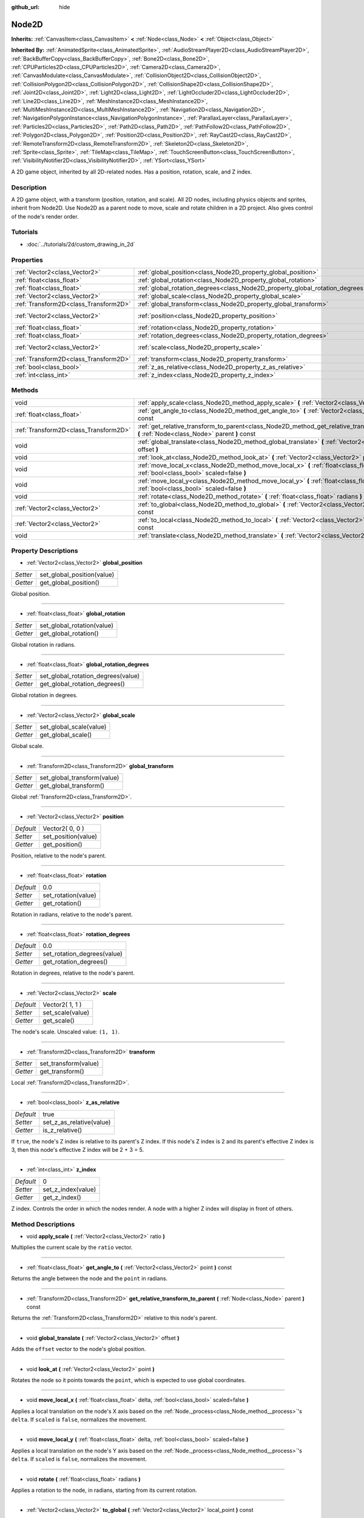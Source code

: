 :github_url: hide

.. Generated automatically by doc/tools/makerst.py in Godot's source tree.
.. DO NOT EDIT THIS FILE, but the Node2D.xml source instead.
.. The source is found in doc/classes or modules/<name>/doc_classes.

.. _class_Node2D:

Node2D
======

**Inherits:** :ref:`CanvasItem<class_CanvasItem>` **<** :ref:`Node<class_Node>` **<** :ref:`Object<class_Object>`

**Inherited By:** :ref:`AnimatedSprite<class_AnimatedSprite>`, :ref:`AudioStreamPlayer2D<class_AudioStreamPlayer2D>`, :ref:`BackBufferCopy<class_BackBufferCopy>`, :ref:`Bone2D<class_Bone2D>`, :ref:`CPUParticles2D<class_CPUParticles2D>`, :ref:`Camera2D<class_Camera2D>`, :ref:`CanvasModulate<class_CanvasModulate>`, :ref:`CollisionObject2D<class_CollisionObject2D>`, :ref:`CollisionPolygon2D<class_CollisionPolygon2D>`, :ref:`CollisionShape2D<class_CollisionShape2D>`, :ref:`Joint2D<class_Joint2D>`, :ref:`Light2D<class_Light2D>`, :ref:`LightOccluder2D<class_LightOccluder2D>`, :ref:`Line2D<class_Line2D>`, :ref:`MeshInstance2D<class_MeshInstance2D>`, :ref:`MultiMeshInstance2D<class_MultiMeshInstance2D>`, :ref:`Navigation2D<class_Navigation2D>`, :ref:`NavigationPolygonInstance<class_NavigationPolygonInstance>`, :ref:`ParallaxLayer<class_ParallaxLayer>`, :ref:`Particles2D<class_Particles2D>`, :ref:`Path2D<class_Path2D>`, :ref:`PathFollow2D<class_PathFollow2D>`, :ref:`Polygon2D<class_Polygon2D>`, :ref:`Position2D<class_Position2D>`, :ref:`RayCast2D<class_RayCast2D>`, :ref:`RemoteTransform2D<class_RemoteTransform2D>`, :ref:`Skeleton2D<class_Skeleton2D>`, :ref:`Sprite<class_Sprite>`, :ref:`TileMap<class_TileMap>`, :ref:`TouchScreenButton<class_TouchScreenButton>`, :ref:`VisibilityNotifier2D<class_VisibilityNotifier2D>`, :ref:`YSort<class_YSort>`

A 2D game object, inherited by all 2D-related nodes. Has a position, rotation, scale, and Z index.

Description
-----------

A 2D game object, with a transform (position, rotation, and scale). All 2D nodes, including physics objects and sprites, inherit from Node2D. Use Node2D as a parent node to move, scale and rotate children in a 2D project. Also gives control of the node's render order.

Tutorials
---------

- :doc:`../tutorials/2d/custom_drawing_in_2d`

Properties
----------

+---------------------------------------+-------------------------------------------------------------------------------+-----------------+
| :ref:`Vector2<class_Vector2>`         | :ref:`global_position<class_Node2D_property_global_position>`                 |                 |
+---------------------------------------+-------------------------------------------------------------------------------+-----------------+
| :ref:`float<class_float>`             | :ref:`global_rotation<class_Node2D_property_global_rotation>`                 |                 |
+---------------------------------------+-------------------------------------------------------------------------------+-----------------+
| :ref:`float<class_float>`             | :ref:`global_rotation_degrees<class_Node2D_property_global_rotation_degrees>` |                 |
+---------------------------------------+-------------------------------------------------------------------------------+-----------------+
| :ref:`Vector2<class_Vector2>`         | :ref:`global_scale<class_Node2D_property_global_scale>`                       |                 |
+---------------------------------------+-------------------------------------------------------------------------------+-----------------+
| :ref:`Transform2D<class_Transform2D>` | :ref:`global_transform<class_Node2D_property_global_transform>`               |                 |
+---------------------------------------+-------------------------------------------------------------------------------+-----------------+
| :ref:`Vector2<class_Vector2>`         | :ref:`position<class_Node2D_property_position>`                               | Vector2( 0, 0 ) |
+---------------------------------------+-------------------------------------------------------------------------------+-----------------+
| :ref:`float<class_float>`             | :ref:`rotation<class_Node2D_property_rotation>`                               | 0.0             |
+---------------------------------------+-------------------------------------------------------------------------------+-----------------+
| :ref:`float<class_float>`             | :ref:`rotation_degrees<class_Node2D_property_rotation_degrees>`               | 0.0             |
+---------------------------------------+-------------------------------------------------------------------------------+-----------------+
| :ref:`Vector2<class_Vector2>`         | :ref:`scale<class_Node2D_property_scale>`                                     | Vector2( 1, 1 ) |
+---------------------------------------+-------------------------------------------------------------------------------+-----------------+
| :ref:`Transform2D<class_Transform2D>` | :ref:`transform<class_Node2D_property_transform>`                             |                 |
+---------------------------------------+-------------------------------------------------------------------------------+-----------------+
| :ref:`bool<class_bool>`               | :ref:`z_as_relative<class_Node2D_property_z_as_relative>`                     | true            |
+---------------------------------------+-------------------------------------------------------------------------------+-----------------+
| :ref:`int<class_int>`                 | :ref:`z_index<class_Node2D_property_z_index>`                                 | 0               |
+---------------------------------------+-------------------------------------------------------------------------------+-----------------+

Methods
-------

+---------------------------------------+------------------------------------------------------------------------------------------------------------------------------------------------+
| void                                  | :ref:`apply_scale<class_Node2D_method_apply_scale>` **(** :ref:`Vector2<class_Vector2>` ratio **)**                                            |
+---------------------------------------+------------------------------------------------------------------------------------------------------------------------------------------------+
| :ref:`float<class_float>`             | :ref:`get_angle_to<class_Node2D_method_get_angle_to>` **(** :ref:`Vector2<class_Vector2>` point **)** const                                    |
+---------------------------------------+------------------------------------------------------------------------------------------------------------------------------------------------+
| :ref:`Transform2D<class_Transform2D>` | :ref:`get_relative_transform_to_parent<class_Node2D_method_get_relative_transform_to_parent>` **(** :ref:`Node<class_Node>` parent **)** const |
+---------------------------------------+------------------------------------------------------------------------------------------------------------------------------------------------+
| void                                  | :ref:`global_translate<class_Node2D_method_global_translate>` **(** :ref:`Vector2<class_Vector2>` offset **)**                                 |
+---------------------------------------+------------------------------------------------------------------------------------------------------------------------------------------------+
| void                                  | :ref:`look_at<class_Node2D_method_look_at>` **(** :ref:`Vector2<class_Vector2>` point **)**                                                    |
+---------------------------------------+------------------------------------------------------------------------------------------------------------------------------------------------+
| void                                  | :ref:`move_local_x<class_Node2D_method_move_local_x>` **(** :ref:`float<class_float>` delta, :ref:`bool<class_bool>` scaled=false **)**        |
+---------------------------------------+------------------------------------------------------------------------------------------------------------------------------------------------+
| void                                  | :ref:`move_local_y<class_Node2D_method_move_local_y>` **(** :ref:`float<class_float>` delta, :ref:`bool<class_bool>` scaled=false **)**        |
+---------------------------------------+------------------------------------------------------------------------------------------------------------------------------------------------+
| void                                  | :ref:`rotate<class_Node2D_method_rotate>` **(** :ref:`float<class_float>` radians **)**                                                        |
+---------------------------------------+------------------------------------------------------------------------------------------------------------------------------------------------+
| :ref:`Vector2<class_Vector2>`         | :ref:`to_global<class_Node2D_method_to_global>` **(** :ref:`Vector2<class_Vector2>` local_point **)** const                                    |
+---------------------------------------+------------------------------------------------------------------------------------------------------------------------------------------------+
| :ref:`Vector2<class_Vector2>`         | :ref:`to_local<class_Node2D_method_to_local>` **(** :ref:`Vector2<class_Vector2>` global_point **)** const                                     |
+---------------------------------------+------------------------------------------------------------------------------------------------------------------------------------------------+
| void                                  | :ref:`translate<class_Node2D_method_translate>` **(** :ref:`Vector2<class_Vector2>` offset **)**                                               |
+---------------------------------------+------------------------------------------------------------------------------------------------------------------------------------------------+

Property Descriptions
---------------------

.. _class_Node2D_property_global_position:

- :ref:`Vector2<class_Vector2>` **global_position**

+----------+----------------------------+
| *Setter* | set_global_position(value) |
+----------+----------------------------+
| *Getter* | get_global_position()      |
+----------+----------------------------+

Global position.

----

.. _class_Node2D_property_global_rotation:

- :ref:`float<class_float>` **global_rotation**

+----------+----------------------------+
| *Setter* | set_global_rotation(value) |
+----------+----------------------------+
| *Getter* | get_global_rotation()      |
+----------+----------------------------+

Global rotation in radians.

----

.. _class_Node2D_property_global_rotation_degrees:

- :ref:`float<class_float>` **global_rotation_degrees**

+----------+------------------------------------+
| *Setter* | set_global_rotation_degrees(value) |
+----------+------------------------------------+
| *Getter* | get_global_rotation_degrees()      |
+----------+------------------------------------+

Global rotation in degrees.

----

.. _class_Node2D_property_global_scale:

- :ref:`Vector2<class_Vector2>` **global_scale**

+----------+-------------------------+
| *Setter* | set_global_scale(value) |
+----------+-------------------------+
| *Getter* | get_global_scale()      |
+----------+-------------------------+

Global scale.

----

.. _class_Node2D_property_global_transform:

- :ref:`Transform2D<class_Transform2D>` **global_transform**

+----------+-----------------------------+
| *Setter* | set_global_transform(value) |
+----------+-----------------------------+
| *Getter* | get_global_transform()      |
+----------+-----------------------------+

Global :ref:`Transform2D<class_Transform2D>`.

----

.. _class_Node2D_property_position:

- :ref:`Vector2<class_Vector2>` **position**

+-----------+---------------------+
| *Default* | Vector2( 0, 0 )     |
+-----------+---------------------+
| *Setter*  | set_position(value) |
+-----------+---------------------+
| *Getter*  | get_position()      |
+-----------+---------------------+

Position, relative to the node's parent.

----

.. _class_Node2D_property_rotation:

- :ref:`float<class_float>` **rotation**

+-----------+---------------------+
| *Default* | 0.0                 |
+-----------+---------------------+
| *Setter*  | set_rotation(value) |
+-----------+---------------------+
| *Getter*  | get_rotation()      |
+-----------+---------------------+

Rotation in radians, relative to the node's parent.

----

.. _class_Node2D_property_rotation_degrees:

- :ref:`float<class_float>` **rotation_degrees**

+-----------+-----------------------------+
| *Default* | 0.0                         |
+-----------+-----------------------------+
| *Setter*  | set_rotation_degrees(value) |
+-----------+-----------------------------+
| *Getter*  | get_rotation_degrees()      |
+-----------+-----------------------------+

Rotation in degrees, relative to the node's parent.

----

.. _class_Node2D_property_scale:

- :ref:`Vector2<class_Vector2>` **scale**

+-----------+------------------+
| *Default* | Vector2( 1, 1 )  |
+-----------+------------------+
| *Setter*  | set_scale(value) |
+-----------+------------------+
| *Getter*  | get_scale()      |
+-----------+------------------+

The node's scale. Unscaled value: ``(1, 1)``.

----

.. _class_Node2D_property_transform:

- :ref:`Transform2D<class_Transform2D>` **transform**

+----------+----------------------+
| *Setter* | set_transform(value) |
+----------+----------------------+
| *Getter* | get_transform()      |
+----------+----------------------+

Local :ref:`Transform2D<class_Transform2D>`.

----

.. _class_Node2D_property_z_as_relative:

- :ref:`bool<class_bool>` **z_as_relative**

+-----------+--------------------------+
| *Default* | true                     |
+-----------+--------------------------+
| *Setter*  | set_z_as_relative(value) |
+-----------+--------------------------+
| *Getter*  | is_z_relative()          |
+-----------+--------------------------+

If ``true``, the node's Z index is relative to its parent's Z index. If this node's Z index is 2 and its parent's effective Z index is 3, then this node's effective Z index will be 2 + 3 = 5.

----

.. _class_Node2D_property_z_index:

- :ref:`int<class_int>` **z_index**

+-----------+--------------------+
| *Default* | 0                  |
+-----------+--------------------+
| *Setter*  | set_z_index(value) |
+-----------+--------------------+
| *Getter*  | get_z_index()      |
+-----------+--------------------+

Z index. Controls the order in which the nodes render. A node with a higher Z index will display in front of others.

Method Descriptions
-------------------

.. _class_Node2D_method_apply_scale:

- void **apply_scale** **(** :ref:`Vector2<class_Vector2>` ratio **)**

Multiplies the current scale by the ``ratio`` vector.

----

.. _class_Node2D_method_get_angle_to:

- :ref:`float<class_float>` **get_angle_to** **(** :ref:`Vector2<class_Vector2>` point **)** const

Returns the angle between the node and the ``point`` in radians.

----

.. _class_Node2D_method_get_relative_transform_to_parent:

- :ref:`Transform2D<class_Transform2D>` **get_relative_transform_to_parent** **(** :ref:`Node<class_Node>` parent **)** const

Returns the :ref:`Transform2D<class_Transform2D>` relative to this node's parent.

----

.. _class_Node2D_method_global_translate:

- void **global_translate** **(** :ref:`Vector2<class_Vector2>` offset **)**

Adds the ``offset`` vector to the node's global position.

----

.. _class_Node2D_method_look_at:

- void **look_at** **(** :ref:`Vector2<class_Vector2>` point **)**

Rotates the node so it points towards the ``point``, which is expected to use global coordinates.

----

.. _class_Node2D_method_move_local_x:

- void **move_local_x** **(** :ref:`float<class_float>` delta, :ref:`bool<class_bool>` scaled=false **)**

Applies a local translation on the node's X axis based on the :ref:`Node._process<class_Node_method__process>`'s ``delta``. If ``scaled`` is ``false``, normalizes the movement.

----

.. _class_Node2D_method_move_local_y:

- void **move_local_y** **(** :ref:`float<class_float>` delta, :ref:`bool<class_bool>` scaled=false **)**

Applies a local translation on the node's Y axis based on the :ref:`Node._process<class_Node_method__process>`'s ``delta``. If ``scaled`` is ``false``, normalizes the movement.

----

.. _class_Node2D_method_rotate:

- void **rotate** **(** :ref:`float<class_float>` radians **)**

Applies a rotation to the node, in radians, starting from its current rotation.

----

.. _class_Node2D_method_to_global:

- :ref:`Vector2<class_Vector2>` **to_global** **(** :ref:`Vector2<class_Vector2>` local_point **)** const

Converts a local point's coordinates to global coordinates.

----

.. _class_Node2D_method_to_local:

- :ref:`Vector2<class_Vector2>` **to_local** **(** :ref:`Vector2<class_Vector2>` global_point **)** const

Converts a global point's coordinates to local coordinates.

----

.. _class_Node2D_method_translate:

- void **translate** **(** :ref:`Vector2<class_Vector2>` offset **)**

Translates the node by the given ``offset`` in local coordinates.

